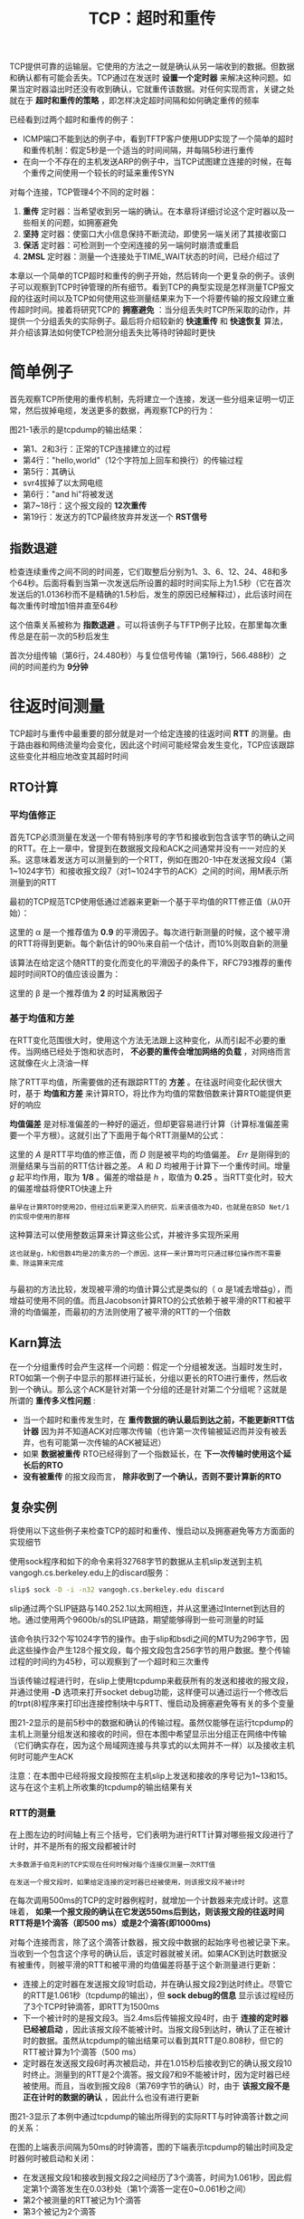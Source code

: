 #+TITLE: TCP：超时和重传
#+HTML_HEAD: <link rel="stylesheet" type="text/css" href="css/main.css" />
#+HTML_LINK_UP: tcp-bucket-transmission.html   
#+HTML_LINK_HOME: tii.html
#+OPTIONS: num:nil timestamp:nil  ^:nil

TCP提供可靠的运输层。它使用的方法之一就是确认从另一端收到的数据。但数据和确认都有可能会丢失。TCP通过在发送时 *设置一个定时器* 来解决这种问题。如果当定时器溢出时还没有收到确认，它就重传该数据。对任何实现而言，关键之处就在于 *超时和重传的策略* ，即怎样决定超时间隔和如何确定重传的频率

已经看到过两个超时和重传的例子：
+ ICMP端口不能到达的例子中，看到TFTP客户使用UDP实现了一个简单的超时和重传机制：假定5秒是一个适当的时间间隔，并每隔5秒进行重传
+ 在向一个不存在的主机发送ARP的例子中，当TCP试图建立连接的时候，在每个重传之间使用一个较长的时延来重传SYN
  
对每个连接，TCP管理4个不同的定时器：
1. *重传* 定时器：当希望收到另一端的确认。在本章将详细讨论这个定时器以及一些相关的问题，如拥塞避免
2. *坚持* 定时器：使窗口大小信息保持不断流动，即使另一端关闭了其接收窗口
3. *保活* 定时器：可检测到一个空闲连接的另一端何时崩溃或重启
4. *2MSL* 定时器：测量一个连接处于TIME_WAIT状态的时间，已经介绍过了
   
本章以一个简单的TCP超时和重传的例子开始，然后转向一个更复杂的例子。该例子可以观察到TCP时钟管理的所有细节。看到TCP的典型实现是怎样测量TCP报文段的往返时间以及TCP如何使用这些测量结果来为下一个将要传输的报文段建立重传超时时间。接着将研究TCP的 *拥塞避免* ：当分组丢失时TCP所采取的动作，并提供一个分组丢失的实际例子。最后将介绍较新的 *快速重传* 和 *快速恢复* 算法，并介绍该算法如何使TCP检测分组丢失比等待时钟超时更快

* 简单例子
  首先观察TCP所使用的重传机制，先将建立一个连接，发送一些分组来证明一切正常，然后拔掉电缆，发送更多的数据，再观察TCP的行为：
  
  #+ATTR_HTML: image :width 70% 
  [[file:pic/tcp-retransmission-simple-example.png]]
  
  图21-1表示的是tcpdump的输出结果：
  
  #+ATTR_HTML: image :width 70% 
  [[file:pic/tcp-retransmission-simple-dump.png]]
  
+ 第1、2和3行：正常的TCP连接建立的过程
+ 第4行："hello,world"（12个字符加上回车和换行）的传输过程
+ 第5行：其确认
+ svr4拔掉了以太网电缆
+ 第6行："and hi"将被发送
+ 第7~18行：这个报文段的 *12次重传* 
+ 第19行：发送方的TCP最终放弃并发送一个 *RST信号*
  
** 指数退避
   检查连续重传之间不同的时间差，它们取整后分别为1、3、6、12、24、48和多个64秒。后面将看到当第一次发送后所设置的超时时间实际上为1.5秒（它在首次发送后的1.0136秒而不是精确的1.5秒后，发生的原因已经解释过），此后该时间在每次重传时增加1倍并直至64秒
   
   这个倍乘关系被称为 *指数退避* 。可以将该例子与TFTP例子比较，在那里每次重传总是在前一次的5秒后发生 
   
   首次分组传输（第6行，24.480秒）与复位信号传输（第19行，566.488秒）之间的时间差约为 *9分钟* 
   
* 往返时间测量
  TCP超时与重传中最重要的部分就是对一个给定连接的往返时间 *RTT* 的测量。由于路由器和网络流量均会变化，因此这个时间可能经常会发生变化，TCP应该跟踪这些变化并相应地改变其超时时间
  
** RTO计算
*** 平均值修正
    首先TCP必须测量在发送一个带有特别序号的字节和接收到包含该字节的确认之间的RTT。在上一章中，曾提到在数据报文段和ACK之间通常并没有一一对应的关系。这意味着发送方可以测量到的一个RTT，例如在图20-1中在发送报文段4（第1~1024字节）和接收报文段7（对1~1024字节的ACK）之间的时间，用M表示所测量到的RTT
    
    最初的TCP规范TCP使用低通过滤器来更新一个基于平均值的RTT修正值（从0开始）：
    
    \begin{equation}
    R \gets \alpha R + (1 - \alpha ) M
    \end{equation}
    
    这里的 \alpha 是一个推荐值为 *0.9* 的平滑因子。每次进行新测量的时候，这个被平滑的RTT将得到更新。每个新估计的90％来自前一个估计，而10%则取自新的测量
    
    该算法在给定这个随RTT的变化而变化的平滑因子的条件下，RFC793推荐的重传超时时间RTO的值应该设置为：
    
    \begin{equation}
    RTO = R\beta
    \end{equation}
    
    这里的 \beta 是一个推荐值为 *2* 的时延离散因子
    
*** 基于均值和方差
    在RTT变化范围很大时，使用这个方法无法跟上这种变化，从而引起不必要的重传。当网络已经处于饱和状态时， *不必要的重传会增加网络的负载* ，对网络而言这就像在火上浇油一样
    
    除了RTT平均值，所需要做的还有跟踪RTT的 *方差* 。在往返时间变化起伏很大时，基于 *均值和方差* 来计算RTO，将比作为均值的常数倍数来计算RTO能提供更好的响应
    
    *均值偏差* 是对标准偏差的一种好的逼近，但却更容易进行计算（计算标准偏差需要一个平方根）。这就引出了下面用于每个RTT测量M的公式：
    \begin{equation}
    Err = M-A 
    \end{equation} 
    
    \begin{equation}
    A \gets A + gErr 
    \end{equation}
    
    \begin{equation} 
    D \gets D + h(|Err|-D)
    \end{equation} 
    
    \begin{equation} 
    RTO= A+4D 
    \end{equation}
    
    这里的 /A/ 是RTT平均值的修正值，而 /D/ 则是被平均的均值偏差。 /Err/ 是刚得到的测量结果与当前的RTT估计器之差。 /A/ 和 /D/ 均被用于计算下一个重传时间。增量 /g/ 起平均作用，取为 *1/8* 。偏差的增益是 /h/ ，取值为 *0.25* 。当RTT变化时，较大的偏差增益将使RTO快速上升
    
    #+BEGIN_EXAMPLE
    最早在计算RTO时使用2D，但经过后来更深入的研究，后来该值改为4D，也就是在BSD Net/1的实现中使用的那样
    #+END_EXAMPLE
    
    这种算法可以使用整数运算来计算这些公式，并被许多实现所采用
    
    #+BEGIN_EXAMPLE
    这也就是g，h和倍数4均是2的乘方的一个原因，这样一来计算均可只通过移位操作而不需要乘、除运算来完成
    
    #+END_EXAMPLE 
    
    与最初的方法比较，发现被平滑的均值计算公式是类似的（ \alpha 是1减去增益g），而增益可使用不同的值。而且Jacobson计算RTO的公式依赖于被平滑的RTT和被平滑的均值偏差，而最初的方法则使用了被平滑的RTT的一个倍数
    
** Karn算法
   在一个分组重传时会产生这样一个问题：假定一个分组被发送。当超时发生时，RTO如第一个例子中显示的那样进行延长，分组以更长的RTO进行重传，然后收到一个确认。那么这个ACK是针对第一个分组的还是针对第二个分组呢？这就是所谓的 *重传多义性问题* :
+ 当一个超时和重传发生时，在 *重传数据的确认最后到达之前，不能更新RTT估计器* 因为并不知道ACK对应哪次传输（也许第一次传输被延迟而并没有被丢弃，也有可能第一次传输的ACK被延迟）
+ 如果 *数据被重传* RTO已经得到了一个指数延长，在 *下一次传输时使用这个延长后的RTO* 
+ *没有被重传* 的报文段而言， *除非收到了一个确认，否则不要计算新的RTO* 
  
  
** 复杂实例
   将使用以下这些例子来检查TCP的超时和重传、慢启动以及拥塞避免等方方面面的实现细节
   
   使用sock程序和如下的命令来将32768字节的数据从主机slip发送到主机vangogh.cs.berkeley.edu上的discard服务：
   
   #+BEGIN_SRC sh
  slip$ sock -D -i -n32 vangogh.cs.berkeley.edu discard
   #+END_SRC
   
   slip通过两个SLIP链路与140.252.1以太网相连，并从这里通过Internet到达目的地。通过使用两个9600b/s的SLIP链路，期望能够得到一些可测量的时延
   
   该命令执行32个写1024字节的操作。由于slip和bsdi之间的MTU为296字节，因此这些操作会产生128个报文段，每个报文段包含256字节的用户数据。整个传输过程的时间约为45秒，可以观察到了一个超时和三次重传
   
   当该传输过程进行时，在slip上使用tcpdump来截获所有的发送和接收的报文段，并通过使用 *-D* 选项来打开socket debug功能，这样便可以通过运行一个修改后的trpt(8)程序来打印出连接控制块中与RTT、慢启动及拥塞避免等有关的多个变量
   
   图21-2显示的是前5秒中的数据和确认的传输过程。虽然仅能够在运行tcpdump的主机上测量分组发送和接收的时间，但在本图中希望显示出分组正在网络中传输（它们确实存在，因为这个局域网连接与共享式的以太网并不一样）以及接收主机何时可能产生ACK
   
   #+ATTR_HTML: image :width 70% 
   [[file:pic/tcp-slip-vangogh-discard-dump.png]]
   
   注意：在本图中已经将报文段按照在主机slip上发送和接收的序号记为1~13和15。这与在这个主机上所收集的tcpdump的输出结果有关
   
*** RTT的测量
    
    在上图左边的时间轴上有三个括号，它们表明为进行RTT计算对哪些报文段进行了计时，并不是所有的报文段都被计时
    
    #+BEGIN_EXAMPLE
    大多数源于伯克利的TCP实现在任何时候对每个连接仅测量一次RTT值
    
    在发送一个报文段时，如果给定连接的定时器已经被使用，则该报文段不被计时
    #+END_EXAMPLE
    
    在每次调用500ms的TCP的定时器例程时，就增加一个计数器来完成计时。这意味着， *如果一个报文段的确认在它发送550ms后到达，则该报文段的往返时间RTT将是1个滴答（即500 ms）或是2个滴答(即1000ms)* 
    
    对每个连接而言，除了这个滴答计数器，报文段中数据的起始序号也被记录下来。当收到一个包含这个序号的确认后，该定时器就被关闭。如果ACK到达时数据没有被重传，则被平滑的RTT和被平滑的均值偏差将基于这个新测量进行更新：
+ 连接上的定时器在发送报文段1时启动，并在确认报文段2到达时终止。尽管它的RTT是1.061秒（tcpdump的输出），但 *sock debug的信息* 显示该过程经历了3个TCP时钟滴答，即RTT为1500ms
+ 下一个被计时的是报文段3。当2.4ms后传输报文段4时，由于 *连接的定时器已经被启动* ，因此该报文段不能被计时。当报文段5到达时，确认了正在被计时的数据。虽然从tcpdump的输出结果可以看到其RTT是0.808秒，但它的RTT被计算为1个滴答（500 ms）
+ 定时器在发送报文段6时再次被启动，并在1.015秒后接收到它的确认报文段10时终止。测量到的RTT是2个滴答。报文段7和9不能被计时，因为定时器已经被使用。而且，当收到报文段8（第769字节的确认）时，由于 *该报文段不是正在计时的数据的确认* ，因此什么也没有进行更新
  
图21-3显示了本例中通过tcpdump的输出所得到的实际RTT与时钟滴答计数之间的关系：

#+ATTR_HTML: image :width 70% 
[[file:pic/tcp-slip-vangogh-clock-tick.png]]

在图的上端表示间隔为50ms的时钟滴答，图的下端表示tcpdump的输出时间及定时器何时被启动和关闭：
+ 在发送报文段1和接收到报文段2之间经历了3个滴答，时间为1.061秒，因此假定第1个滴答发生在0.03秒处（第1个滴答一定在0~0.061秒之间）
+ 第2个被测量的RTT被记为1个滴答
+ 第3个被记为2个滴答
  
在这个完整的例子中，128个报文段被传送，并收集了18个RTT采样。图21-4表示了测量的RTT（取自tcpdump的输出）和TCP为超时所使用的RTO（取自插口排错的输出）：

#+ATTR_HTML: image :width 70% 
[[file:pic/tcp-slip-vangogh-rtt-rto.png]]

#+BEGIN_EXAMPLE
  图中x轴从时间0开始，表示的是传输报文段1的时刻，而不是传输第1个SYN的时刻
#+END_EXAMPLE

+ 测量出RTT的前3个数据点对应图21-2所示的3个RTT
+ 在时间10,14和21处的间隔是由在这些时刻附近发生的重传引起的
+ Karn算法在另一个报文段被发送和确认之前阻止了更新估计器
+ TCP计算的RTO总是500ms的倍数
  
*** RTT估计器的计算
    现在来看一下RTT估计器（平滑的RTT和平滑的均值偏差）是如何被初始化和更新，以及每个重传超时是怎样计算的
    
    变量 /A/ 和 /D/ 分别被初始化为0和3秒。初始的重传超时使用下面的公式进行计算：
    
    \begin{equation}
    RTO = A + 2D = 0 + 2×3 = 6s
    \end{equation}
    
    #+BEGIN_EXAMPLE
    因子2D只在这个初始化计算中使用。以后使用4D和A相加来计算RTO
    #+END_EXAMPLE
    
    这就是传输初始SYN所使用的RTO。结果是这个初始SYN丢失了，然后超时并引起了重传。图21-5给出了tcpdump输出文件中的前4行：
    
    #+ATTR_HTML: image :width 70% 
    [[file:pic/tcp-slip-vangogh-dump-4-lines.png]]
    
    当超时在5.802秒后发生时，计算当前的RTO值为：
    
    \begin{equation}
    RTO = A + 4D = 0 + 4×3 = 12s
    \end{equation} 
    
    应用于RTO的指数退避取为12。由于这是第1次超时，使用倍数2，因此下一个超时时间取值为24秒。再下一个超时时间的倍数为4，得出值为48秒
    
    ACK在重传后467ms到达。 /A/ 和 /D/ 的值没有被更新，这是因为Karn算法对重传的处理比较模糊。下一个发送的报文段是第4行的ACK，但 *它只是一个ACK，所以没有被计时* 
    
    当发送第1个数据报文段时，RTO没有改变，这同样是由于Karn算法： *当前的24秒一直被使用，直到进行一个RTT测量* 这意味着图中时间0的RTO并不真的是24
    
    当第1个数据报文段的ACK（报文段2）到达时，经历了3个时钟滴答，估计器被初始化为：
    
    \begin{equation}
    A = M+0.5 = 1.5 + 0.5 = 2
    \end{equation} 
    
    \begin{equation}
    D = A / 2 = 1
    \end{equation} 
    
    #+BEGIN_EXAMPLE
    因为经历3个时钟滴答，因此，M取值为1.5
    
    前面，A和D初始化为0，RTO的初始计算值为3
    #+END_EXAMPLE
    
    这是使用第1个RTT的测量结果M对估计器进行首次计算的初始值。计算的RTO值为：
    
    \begin{equation}
    RTO = A + 4D = 2 + 4×1 = 6s
    \end{equation} 
    
    当第2个数据报文段的ACK（报文段5）到达时，经历了1个时钟滴答（0.5秒），估计器按如下更新：
    
    \begin{equation}
    Err = M - A = 0.5 - 2 = -1.5
    \end{equation}
    
    \begin{equation}
    A = A + gErr = 2 - 0.125 x 1.5 = 1.8125
    \end{equation} 
    
    \begin{equation}
    D = D + h(|Err| - D) = 1 + 0.25 x (1.5 - 1) = 1.125
    \end{equation} 
    
    \begin{equation}
    RTO = A + 4D = 1.8125 + 4 × 1.125 = 6.3125s
    \end{equation}
    
    /Err/ 、 /A/ 和 /D/ 的定点表示与实际使用的定点计算有一些微小的差别。这些不同使RTO取值为 *6秒* （而非6.3125秒），正如在图中所画的那样
    
*** 慢启动
    以前介绍了慢启动算法，在图21-2中可再次看到它的工作过程
    
    连接上最初 *只允许传输一个报文段* 然后在发送下一个报文段之前必须等待接收它的确认。当报文段2被接收后，就可以 *再发送两个报文段* 
    
* 拥塞
  现在观察一下数据报文段的传输过程。图21-6显示了报文段中数据的起始序号与该报文段发送时间的对比图：
  
  #+BEGIN_EXAMPLE
  通常代表数据的点将向上和向右移动，这些点的斜率就表示传输速率
  
  当这些点向下和向右移动则表示发生了重传
  #+END_EXAMPLE
  
  #+ATTR_HTML: image :width 70% 
  [[file:pic/tcp-slip-vangogh-ack-timestamp.png]]
  
  #+BEGIN_EXAMPLE
  曾提到整个传输的时间约为45秒，但在本图中只显示了35秒钟
  
  这35秒只是数据报文段发送的时间。
  
  因为第1个SYN看来是丢失了并被重传，因此第1个数据报文段是在第1个SYN发送6.3秒后才发送的
  
  在发送最后一个数据报文段和FIN之后，在接收方的FIN到达之前，又花费了另外的4.0秒接收来自接收方的最后14个ACK
  #+END_EXAMPLE
  
  可以立即看到图21-6中发生在时刻10，14和21附近的3个重传。还可以看到在这3个点中 *只进行了一次报文段的重传* ，因为只有一个点下垂低于向上的斜率
  
  仔细检查一下这几个下垂点中的第1个点（在10秒标记处的附近）。整理tcpdump的输出结果可以得到图21-7：
  
  #+ATTR_HTML: image :width 80% 
  [[file:pic/tcp-slip-vangogh-dump-retransmission.png]]
  
  #+BEGIN_EXAMPLE
  在这个图中，除了下面将要讨论的报文段72，已经去掉了其他所有的窗口通告
  
  主机slip总是通告窗口大小为4096，而主机vangogh则通告窗口为8192
  
  该图中报文段的编号可以看作是图21-2的延续，在那里报文段的编号从1开始
  
  报文段根据在slip上发送和接收的顺序进行编号，tcpdump在主机slip上运行
  #+END_EXAMPLE
  
+ 报文段45看来丢失或损坏了，这一点无法从该输出上进行辨认。能够在主机slip上看到的是对第6657字节（报文段58）以前数据的确认（不包括字节6657在内）
+ 紧接着的是带有相同序号的8个ACK。正是接收到报文段62，也就是 *第3个重复ACK，才引起自序号6657开始的数据报文段（报文段63）进行重传* 
  
#+BEGIN_EXAMPLE
  Jacobson的快速重传算法：

  源于伯克利的TCP实现对收到的重复ACK进行计数，当收到第3个时，就假定一个报文段已经丢失并重传自那个序号起的一个报文段

  该算法通常与他的快速恢复算法一起配合使用
#+END_EXAMPLE

+ 在重传后（报文段63），发送方继续正常的数据传输（报文段67、69和71）。 *TCP不需要等待对方确认重传* 
  
现在检查一下在接收端发生了什么：
+ 当按序收到正常数据（报文段43）后，接收TCP将255个字节的数据交给用户进程
+ 但下一个收到的报文段（报文段46）是失序的：数据的开始序号（6913）并不是下一个期望的序号（6657）
  + TCP保存256字节的数据
  + 返回一个已成功接收数据的最大序号加1（6657）的ACK
+ 被vangogh接收到的后面7个报文段（48,50,52,54,55,57和59）也是失序的，接收方TCP保存这些数据并产生重复ACK
  
#+BEGIN_EXAMPLE
  目前TCP尚无办法告诉对方缺少一个报文段，也无法确认失序数据。此时主机vangogh所能够做的就是继续发送确认序号为6657的ACK
#+END_EXAMPLE

+ 当缺少的报文段（报文段63）到达时，接收方TCP在其缓存中保存第6657~8960字节的数据，并将这2304字节的数据交给用户进程，所有这些数据在报文段72中进行确认
  + 此时该ACK通告窗口大小为5888（8192-2304），这是因为 *用户进程一直没有机会读取这些已准备好的2304字节的数据*
    
如果仔细检查图21-6中tcpdump的输出中第14和21秒附近的下垂点，会看到它们也是由于收到了3个重复ACK引起的，这表明一个分组已经丢失。在这些例子中只有一个分组被重传

** 拥塞避免算法
   慢启动算法是在一个连接上发起数据流的方法，但有时会达到中间路由器的极限，此时分组将被丢弃。拥塞避免算法是一种 *处理丢失分组* 的方法
   
   该算法假定由于分组受到损坏引起的丢失是非常少的（远小于1%），因此分组丢失就意味着在源主机和目的主机之间的某处网络上发生了拥塞。有两种分组丢失的指示：
+ 发生超时
+ 接收到重复的确认
  
#+BEGIN_EXAMPLE
  拥塞避免算法和慢启动算法是两个目的不同、独立的算法

  但是当拥塞发生时，希望降低分组进入网络的传输速率，于是可以调用慢启动来作到这一点

  在实际中这两个算法通常在一起实现
#+END_EXAMPLE

拥塞避免算法和慢启动算法需要对每个连接维持两个变量：一个拥塞窗口 *cwnd* 和一个慢启动门限 *ssthresh* 。这样得到的算法的工作过程如下：
1. 对一个给定的连接，初始化cwnd为1个报文段，ssthresh为65535个字节
2. TCP输出例程的输出不能超过cwnd和接收方通告窗口的大小
   + 拥塞避免：是发送方使用的流量控制，发送方感受到的网络拥塞的估计
   + 而通告窗口则是接收方进行的流量控制，接收方在该连接上的可用缓存大小有关
3. 当拥塞发生时（超时或收到重复确认）：
   + ssthresh被设置为当前窗口大小的一半
   + cwnd和接收方通告窗口大小的最小值，但最少为2个报文段
   + 如果是超时引起了拥塞，则cwnd被设置为1个报文段（这就是慢启动）
4. 当新的数据被对方确认时，就增加cwnd，但增加的方法依赖于是否正在进行慢启动或拥塞避免：
   + 如果cwnd小于或等于ssthresh，则正在进行慢启动，否则正在进行拥塞避免
   + 慢启动一直持续到回到当拥塞发生时所处位置的半时候才停止（因为记录了在步骤2中给制造麻烦的窗口大小的一半），然后转为执行拥塞避免
     
慢启动算法初始设置cwnd为1个报文段，此后每收到一个确认就加1。这会使窗口按指数方式增长：发送1个报文段，然后是2个，接着是4个......

拥塞避免算法要求每次收到一个确认时将cwnd增加1/cwnd。与慢启动的指数增加比起来，这是一种 *加性增长* 。有时希望在一个往返时间内最多为cwnd增加1个报文段（不管在这个RTT中收到了多少个ACK），然而慢启动将根据这个往返时间中所收到的确认的个数增加cwnd

#+BEGIN_EXAMPLE
所有的4.3BSD版本和4.4BSD都在拥塞避免中将增加值不正确地设置为1个报文段的一小部分（即一个报文段的大小除以8），这是错误的，并在以后的版本中不再使用

但是，为了和（不正确的）实现的结果对应，我们在将来的计算中给出了这个细节

4.3BSD Tahoe版本仅在对方处于一个不同的网络上时才进行慢启动。而4.3BSD Reno版本改变了这种做法，因此，慢启动总是被执行
#+END_EXAMPLE

图21-8是慢启动和拥塞避免的一个可视化描述：

#+ATTR_HTML: image :width 70% 
[[file:pic/tcp-slow-congetsion-avoid.png]]

#+BEGIN_EXAMPLE
图中以段为单位来显示cwnd和ssthresh，但它们实际上都是以字节为单位进行维护的
#+END_EXAMPLE

假定当cwnd为32个报文段时就会发生拥塞，于是设置ssthresh为16个报文段，而cwnd为1个报文段在时刻0发送了一个报文段：
+ 假定在时刻1接收到它的ACK，此时cwnd增加为2
+ 接着发送了2个报文段，并假定在时刻2接收到它们的ACK，于是cwnd增加为4（对每个ACK增加1次）
+ 这种指数增加算法一直进行到在时刻3和4之间收到8个ACK后cwnd等于ssthresh时才停止
+ 从该时刻起，cwnd以线性方式增加，在每个往返时间内最多增加1个报文段
  
正如在这个图中看到的那样，术语 /慢启动/ 并不完全正确。它 *只是采用了比引起拥塞更慢些的分组传输速率* ，但在慢启动期间进入网络的分组数增加的速率仍然是在增加的。只有在达到ssthresh *拥塞避免* 算法起作用时，这种增加的速率才会慢下来

** 快速重传与快速恢复算法
   拥塞避免算法的修改建议1990年提出。在例子中已经可以看到这些实施中的修改
   
   在收到一个失序的报文段时，TCP立即需要产生一个ACK（一个重复的ACK）。这个重复的ACK不应该被迟延。该重复的ACK的在于让对方知道收到一个失序的报文段，并告诉对方自己希望收到的序号
   
   由于不知道一个重复的ACK是 *由一个丢失的报文段* 引起的，还是由于仅仅出现了 *几个报文段的重新排序* ，因此等待少量重复的ACK到来。假如这只是一些报文段的重新排序，则在重新排序的报文段被处理并产生一个新的ACK之前，只可能产生1~2个重复的ACK。如果一连串收到3个或3个以上的重复ACK，就非常可能是一个报文段丢失了。于是就重传丢失的数据报文段，而无需等待超时定时器溢出。这就是 *快速重传算法* 。接下来执行的不是慢启动算法而是拥塞避免算法。这就是 *快速恢复算法* 
   
   在图21-7中可以看到在收到3个重复的ACK之后没有执行慢启动。相反，发送方进行重传，接着在收到重传的ACK以前，发送了3个新的数据的报文段（报文段67,69和71）
   
   在这种情况下没有执行慢启动的原因是由于收到重复的ACK不仅仅告诉我们一个分组丢失了。由于接收方只有在收到另一个报文段时才会产生重复的ACK，而该报文段已经离开了网络并进入了接收方的缓存。也就是说，在收发两端之间仍然有流动的数据，而 *不想执行慢启动来突然减少数据流* 
   
   这个算法通常按如下过程进行实现：
1. 当收到第3个重复的ACK时：
   + 将ssthresh设置为当前拥塞窗口cwnd的一半
   + 重传丢失的报文段
   + 设置cwnd为ssthresh加上3倍的报文段大小
     
2. 每次收到另一个重复的ACK时，cwnd增加1个报文段大小并发送1个分组（如果新的cwnd允许发送）
   
3. 当下一个确认新数据的ACK到达时：设置cwnd为ssthresh（在第1步中设置的值）
   + 这个ACK应该是在进行 *重传后的一个往返时间内对步骤1中重传的确认* 
   + 这个ACK也应该是对 *丢失的分组和收到的第1个重复的ACK之间的所有中间报文段的确认* 
   + 这一步采用的是 *拥塞避免* ，因为当分组丢失时已经将当前的速率减半
     
** 拥塞举例（续）
   
   通过使用tcmdump和sock debug选项来观察一个连接，就会在发送每一个报文段时看到cwnd和ssthresh的值。如果MSS为256字节，则cwnd和ssthresh的初始值分别为 *256* 和 *65535* 字节。每当收到一个ACK时，可以看到cwnd增加了一个MSS，取值分别为512, 768, 1024, 1280等。假定不会发生拥塞，则最终拥塞窗口将超过接收方的通告窗口，意味着通告窗口将对数据流进行限制
   
   一个更有趣的例子是观察在拥塞发生时的情况。使用与21.4节同样的例子。当这个例子运行时发生了4次拥塞。为建立连接而发送的初始SYN有一个因超时而引起的重传，接着在数据传输过程中有3个分组丢失
   
   下表显示了当初始SYN重传并接着发送了前7个数据报文段时变量cwnd和ssthresh的值。使用tcpdump的记号来表示数据字节：1:257(256)表示第1~256字节
   
   +------+-----------------------------+--------------+
   |      |       行为                  |    变量      |
   |报文段+--------------+-------+------+-----+--------+
   |      |发送          |接收   |解释  | cwnd|ssthresh|
   +------+--------------+-------+------+-----+--------+
   |      | SYN          |       |初始化| 256 |  65536 |
   |      +--------------+-------+------+-----+--------+
   |      | SYN          |       |重传  | 256 |  512   |
   |      +--------------+-------+------+-----+--------+
   |      |              |SYN,ACK|      |     |        |
   |      +--------------+-------+------+-----+--------+
   |      | ACK          |       |      |     |        |
   +------+--------------+-------+------+-----+--------+
   |  1   |1:257(256)    |       |      |     |        |
   +------+--------------+-------+------+-----+--------+
   |  2   |              |ACK 257|慢启动| 512 |  512   |
   +------+--------------+-------+------+-----+--------+
   |  3   |257:513(256)  |       |      |     |        |
   +------+--------------+-------+------+-----+--------+
   |  4   |513:769(256)  |       |      |     |        |
   +------+--------------+-------+------+-----+--------+
   |  5   |              |ACK 513|慢启动| 768 |  512   |
   +------+--------------+-------+------+-----+--------+
   |  6   |769:1025(256) |       |      |     |        |
   +------+--------------+-------+------+-----+--------+
   |  7   |1025:1281(256)|       |      |     |        |
   +------+--------------+-------+------+-----+--------+
   |  8   |              |ACK 769|cong. | 885 | 512    |
   |      |              |       |avoid |     |        |
   +------+--------------+-------+------+-----+--------+
   |  9   |1281:1537(256)|       |      |     |        |
   +------+--------------+-------+------+-----+--------+
   |  10  |              |ACK    |cong. | 991 | 512    |
   |      |              |1025   |avoid |     |        |
   +------+--------------+-------+------+-----+--------+
   |  11  |1537:1793(256)|       |      |     |        |
   +------+--------------+-------+------+-----+--------+
   |  12  |              |ACK    |cong. | 1089| 512    |
   |      |              |1281   |avoid |     |        |
   +------+--------------+-------+------+-----+--------+
   
+ 当SYN的超时发生时，ssthresh被置为其最小取值（512字节，在本例中表示2个报文段）。为进入慢启动阶段，cwnd被置为1个报文段（256字节，与当前值一致）
+ 当收到SYN和ACK时，没有对这两个变量做任何修改，因为新的数据还没有被确认
+ 当ACK 257到达时，因为cwnd小于等于ssthresh，因此仍然处于慢启动阶段，于是将cwnd增加256字节
+ 当收到ACK 513时，进行同样的处理
+ 当ACK 769到达时，不再处于慢启动状态，而是进入了拥塞避免状态。新的cwnd值按以下方法计算：
  
  \begin{equation}  
  cwnd \gets cwnd + \frac{segsize * segsize}{cwnd} + \frac{segsize}{8}   
  \end{equation}  
  
考虑到cwnd实际上以字节而非以报文段来维护，因此这就是前面提到的增加1/cwnd。在这个例子中计算：

\begin{equation}  
cwnd = 768 + \frac{256 * 256}{768} + \frac{256}{8}   
\end{equation}  

为 /885/ 字节。当下一个ACK1025到达时：

\begin{equation}  
cwnd = 885 + \frac{256 * 256}{885} + \frac{256}{8}   
\end{equation} 

为 /991/ 字节

#+BEGIN_EXAMPLE
正如我们在前面描述的，在这些表达式中包括了不正确的256/8项来匹配实现计算的数值
#+END_EXAMPLE

这个cwnd持续增加一直到在图21-6所示的发生在10秒左右的第1次重传。本表是使用与图21-6相同数据得到的图表，并给出了cwnd增加的数值

前6个值就是为图21-9所计算的数值。要想直观分辨出在慢启动过程中的指数增加和在拥塞避免过程中的线性增加之间的区别是不可能的，因为慢启动的过程太快

现在来解释在重传的3个点上所发生的情况。回想起每个重传都是因为收到3个重复的ACK，表明1个分组丢失了。这就是 *快速重传算法* 。ssthresh立即设置为当重传发生时正在起作用的窗口大小的一半，但是在接收到重复ACK的过程中cwnd允许保持增加，这是因为每个重复的ACK表示1个报文段已离开了网络。这就是 *快速恢复算法* 

图21-10表示了cwnd和ssthresh的数值。第一列上的报文段编号与图21-7对应：


#+ATTR_HTML: image :width 80% 
[[file:pic/tcp-slip-vangogh-cwnd-ssthresh.png]]

cwnd的值一直持续增加，从图21-9中对应于报文段12的最终取值（1089）到下表中对应于报文段58的第一个取值（2426），而ssthresh的值则保持不变（512），这是因为在此过程中没有出现过重传

+------+-----------------------------+--------------+
|      |       行为                  |    变量      |
|报文段+--------------+-------+------+-----+--------+
|      |发送          |接收   |解释  | cwnd|ssthresh|
+------+--------------+-------+------+-----+--------+
|  58  |              |ACK    |新数据|2426 |  512   |
|      |              |6657   |的确认|     |        |
+------+--------------+-------+------+-----+--------+
|  59  |8705:8961(256)|       |      |     |        |
+------+--------------+-------+------+-----+--------+
|  60  |              |ACK    |重复  |2426 |  512   |
|      |              |6657   |ACk #1|     |        |
+------+--------------+-------+------+-----+--------+
|  61  |              |ACK    |重复  |2426 |  512   |
|      |              |6657   |ACK #2|     |        |
+------+--------------+-------+------+-----+--------+
|  62  |              |ACK    |重复  |1792 |  1024  |
|      |              |6657   |ACK #3|     |        |
+------+--------------+-------+------+-----+--------+
|  63  |6657:6913(256)|       | 重传 |     |        |
+------+--------------+-------+------+-----+--------+
|  64  |              |ACK    |重复  |2048 |  1024  |
|      |              |6657   |ACK #4|     |        |
+------+--------------+-------+------+-----+--------+
|  65  |              |ACK    |重复  |2304 |  1024  |
|      |              |6657   |ACK #5|     |        |
+------+--------------+-------+------+-----+--------+
|  66  |              |ACK    |重复  |2560 |  1024  |
|      |              |6657   |ACK #6|     |        |
+------+--------------+-------+------+-----+--------+
|  67  |8961:9217(256)|       |      |     |        |
+------+--------------+-------+------+-----+--------+
|  68  |              |ACK    |重复  |2816 |  1024  |
|      |              |6657   |ACK #7|     |        |
+------+--------------+-------+------+-----+--------+
|  69  |9217:9473(256)|       |      |     |        |
|      |              |       |      |     |        |
+------+--------------+-------+------+-----+--------+
|  70  |              |ACK    |重复  |3072 |  1024  |
|      |              |6657   |ACK #8|     |        |
+------+--------------+-------+------+-----+--------+
|  71  |9473:9729(256)|       |      |     |        |
|      |              |       |      |     |        |
+------+--------------+-------+------+-----+--------+
|  72  |              |ACK    |新数据|1280 |  1024  |
|      |              |8961   |的确认|     |        |
+------+--------------+-------+------+-----+--------+

+ 报文段60和61：当最初的2个重复的ACK到达时它们被计数，而cwnd保持不变
+ 当第3个重复的ACK到达时，ssthresh被置为cwnd的一半，而cwnd被置为ssthresh加上所收到的重复的ACK数乘以报文段大小（也即1024加上3倍的256），然后发送重传数据
+ 报文段64~66, 68和70：又有5个重复的ACK到达，每次cwnd增加1个报文段长度
+ 报文段72：最后一个新的ACK到达时，cwnd被置为ssthresh（1024）并进入正常的拥塞避免过程。由于cwnd小于等于ssthresh（现在相等），因此报文段的大小增加到cwnd，取值为1280
+ 当下一个新的ACK到达（没有在图21-11中表示出来）时，cwnd大于ssthresh，取值为1363
  
在快速重传和快速恢复阶段， *收到报文段66、68和70中的重复的ACK后才发送新的数据* ，而不是在接收到报文段64和65中重复的ACK之后就发送。这是 *cwnd的取值与未被确认的数据大小比较* 的结果。当报文段65到达时，cwnd为2048，但未被确认的数据有2304字节（9个报文段：46,48,50,52,54,55,57,59和63），因此不能发送任何数据。当报文段65到达后，cwnd被置为2304，此时仍不能进行发送。但是当报文段66到达时，cwnd为2560，所以可以发送1个新的数据报文段。类似地，当报文段68到达时，cwnd等于2816，该数值大于未被确认的2560字节的数据大小，因此可以发送另1个新的数据报文段。报文段70到达时也进行了类似的处理

+ 时刻14.3发生下一个重传，也是因为收到了3个重复的ACK。因此当另一个ACK到达时，可以看到cwnd以同样的方式增长，之后降低到1024
+ 时刻21.1也是因为收到了重复的ACK而引起了重传。在重传后收到了3个重复的ACK，因此观察到cwnd增加3个，之后降低到1280
+ 在传输的后面部分，cwnd以线性方式增加到最终值3615
  
  
* 按每条路由进行度量
